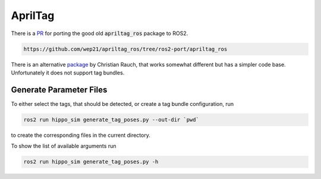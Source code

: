 AprilTag
========

There is a `PR <https://github.com/AprilRobotics/apriltag_ros/pull/114>`__ for porting the good old :code:`apriltag_ros` package to ROS2. 

.. code-block:: sh

   https://github.com/wep21/apriltag_ros/tree/ros2-port/apriltag_ros

There is an alternative `package <https://github.com/christianrauch/apriltag_ros>`__ by Christian Rauch, that works somewhat different but has a simpler code base. Unfortunately it does not support tag bundles.


Generate Parameter Files
########################

To either select the tags, that should be detected, or create a tag bundle configuration, run

.. code-block:: sh

   ros2 run hippo_sim generate_tag_poses.py --out-dir `pwd`

to create the corresponding files in the current directory.

To show the list of available arguments run

.. code-block:: sh

   ros2 run hippo_sim generate_tag_poses.py -h
